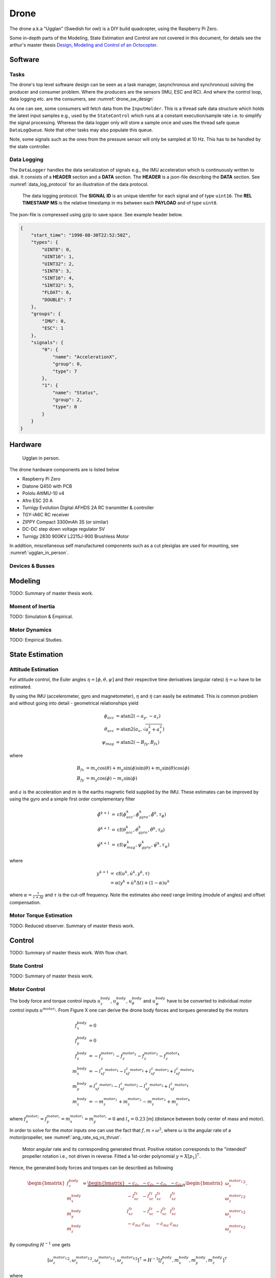 Drone
*****************
The drone a.k.a "Ugglan" (Swedish for owl) is a DIY build
quadcopter, using the Raspberry Pi Zero.

Some in-depth parts of the Modeling, State Estimation and Control
are not covered in this document, for details see the arthur's master thesis
`Design, Modeling and Control of an Octocopter <http://www.diva-portal.org/smash/get/diva2:857660/FULLTEXT01.pdf>`_.

Software
=================

Tasks
---------------
The drone's top level software design can be seen as a task manager, (asynchronous
and synchronous) solving the producer and consumer problem. Where the producers are
the sensors (IMU, ESC and RC). And where the control loop, data logging etc. are
the consumers, see :numref:`drone_sw_design`

.. _drone_sw_design:
.. mermaid::
    :caption: Overview of the drone software design. Tasks are stadium-shaped nodes.

    graph LR
        ImuAccMag([ImuAccMag])
        ImuGyro([ImuGyro])
        ImuPres([ImuPres])

        EscRead_i([EscRead_i])
        RcReceiver([RcReceiver])

        Inputs((Inputs))
        InputHolder[InputHolder]
        DataLogQueue[(DataLogQueue)]

        StateControl([StateControl])
        DataLogger([DataLogger])

        ImuAccMag -- 50 Hz --> Inputs
        ImuGyro -- 50 Hz --> Inputs
        ImuPres -- 10 Hz --> Inputs
        EscRead_i -- 10 Hz --> Inputs
        RcReceiver -- 30 Hz --> Inputs

        Inputs --> InputHolder
        Inputs --> DataLogQueue

        InputHolder -- 50 Hz--> StateControl
        DataLogQueue -- 100 Hz --> DataLogger

        subgraph Producers
        ImuAccMag
        ImuGyro
        ImuPres
        EscRead_i
        RcReceiver
        end

        subgraph Consumers
        StateControl
        DataLogger
        end

As one can see, some consumers will fetch data from the ``InputHolder``. This is
a thread safe data structure which holds the latest input samples e.g., used by the
``StateControl`` which runs at a constant execution/sample rate i.e. to simplify
the signal processing. Whereas the data logger only will store a sample once and uses
the thread safe queue ``DataLogQueue``. Note that other tasks may also populate this
queue.

Note, some signals such as the ones from the pressure sensor will only be sampled
at 10 Hz. This has to be handled by the state controller.

Data Logging
-----------------
The ``DataLogger`` handles the data serialization of signals e.g., the IMU acceleration
which is continuously written to disk. It consists of a **HEADER** section and a **DATA**
section. The **HEADER** is a json-file describing the **DATA** section. See
:numref:`data_log_protocol` for an illustration of the data protocol.

.. _data_log_protocol:
.. figure:: figures/data_log_protocol.svg
    :width: 100%

    The data logging protocol. The **SIGNAL ID** is an unique identifer for each signal
    and of type ``uint16``. The **REL TIMESTAMP MS** is the relative timestamp in ms
    between each **PAYLOAD** and of type ``uint8``.

The json-file is compressed using gzip to save space. See example header below.

.. code-block:: json

    {
        "start_time": "1990-08-30T22:52:50Z",
        "types": {
            "UINT8": 0,
            "UINT16": 1,
            "UINT32": 2,
            "SINT8": 3,
            "SINT16": 4,
            "SINT32": 5,
            "FLOAT": 6,
            "DOUBLE": 7
        },
        "groups": {
            "IMU": 0,
            "ESC": 1
        },
        "signals": {
            "0": {
                "name": "AccelerationX",
                "group": 0,
                "type": 7
            },
            "1": {
                "name": "Status",
                "group": 2,
                "type": 0
            }
        }
    }

Hardware
=================
.. _ugglan_in_person:
.. figure:: figures/ugglan_in_person.jpg
    :width: 50%

    Ugglan in person.

The drone hardware components are is listed below

* Raspberry Pi Zero
* Diatone Q450 with PCB
* Pololu AltIMU-10 v4
* Afro ESC 20 A
* Turnigy Evolution Digital AFHDS 2A RC transmitter & controller
* TGY-iA6C RC receiver
* ZIPPY Compact 3300mAh 3S (or similar)
* DC-DC step down voltage regulator 5V
* Turnigy 2830 900KV L2215J-900 Brushless Motor

In addition, miscellaneous self manufactured components such as a cut plexiglas
are used for mounting, see :numref:`ugglan_in_person`.

Devices & Busses
-----------------
.. _connected_busses:
.. mermaid::
    :caption: Overview of the hardware devices connected to the Pi Zero and their respective protocols.

    graph TD
        Esc_i -- i2c read --> Raspi
        Raspi -- i2c write --> Esc_i
        Imu_i -- i2c read --> Raspi
        RcReceiver -- uart read --> Raspi

Modeling
===============
TODO: Summary of master thesis work.

Moment of Inertia
------------------
TODO: Simulation & Empirical.

Motor Dynamics
------------------
TODO: Empirical Studies.

State Estimation
=================

Attitude Estimation
--------------------
For attitude control, the Euler angles :math:`\eta = [\phi, \theta, \psi]` and their respective
time derivatives (angular rates) :math:`\dot{\eta} = \omega` have to be estimated.

By using the IMU (accelerometer, gyro and magnetometer), :math:`\eta` and :math:`\dot{\eta}` can
easily be estimated. This is common problem and without going into detail - geometrical
relationships yield

.. math::

    \phi_{acc} &= \text{atan2}(-a_y, -a_z) \\
    \theta_{acc} &= \text{atan2}(a_x, \sqrt{a_y^2 + a_z^2}) \\
    \psi_{mag} &= \text{atan2}(-B_{fy}, B_{fx})

where

.. math::

    B_{fx} &= m_x\cos(\theta) + m_y\sin(\phi)\sin(\theta) + m_z\sin(\theta)\cos(\phi) \\
    B_{fy} &= m_y\cos(\phi) - m_z\sin(\phi)

and :math:`a` is the acceleration and :math:`m` is the earths magnetic field supplied by the
IMU. These estimates can be improved by using the gyro and a simple first order complementary
filter

.. math::

    \tilde{\phi}^{k+1} &= \text{cf}(\phi_{acc}^k, \dot{\phi}_{gyro}^k, \tilde{\phi}^k, \tau_{\phi}) \\
    \tilde{\theta}^{k+1} &= \text{cf}(\theta_{acc}^k, \dot{\theta}_{gyro}^k, \tilde{\theta}^k, \tau_{\theta}) \\
    \tilde{\psi}^{k+1} &= \text{cf}(\psi_{mag}^k, \dot{\psi}_{gyro}^k, \tilde{\psi}^k, \tau_{\psi})

where

.. math::

    y^{k+1} &= \text{cf}(u^k, \dot{u}^k, y^k, \tau) \\
            &= \alpha(y^k + \dot{u}^k\Delta t) + (1-\alpha)u^k

where :math:`\alpha = \tfrac{\tau}{\tau + \Delta t}` and :math:`\tau` is the cut-off frequency.
Note the estimates also need range limiting (module of angles) and offset compensation.

Motor Torque Estimation
------------------------
TODO: Reduced observer. Summary of master thesis work.

Control
=================
TODO: Summary of master thesis work. With flow chart.

State Control
-----------------
TODO: Summary of master thesis work.

Motor Control
------------------
The body force and torque control inputs :math:`u_z^{body}`, :math:`u_\phi^{body}`,
:math:`u_\theta^{body}` and :math:`u_\psi^{body}` have to be converted to individual
motor control inputs :math:`u^{motor_i}`. From Figure X one can derive the drone body
forces and torques generated by the motors

.. math::

    f_x^{body} &= 0 \\
    f_y^{body} &= 0 \\
    f_z^{body} &= - f_z^{motor_1} - f_z^{motor_2} - f_z^{motor_3} - f_z^{motor_4} \\
    m_x^{body} &= - l_xf_z^{motor_1} - l_xf_z^{motor_2} + l_xf_z^{motor_3} + l_xf_z^{motor_4} \\
    m_y^{body} &=   l_xf_z^{motor_1} - l_xf_z^{motor_2} - l_xf_z^{motor_3} + l_xf_z^{motor_4} \\
    m_z^{body} &= - m_z^{motor_1} + m_z^{motor_2} - m_z^{motor_3} + m_z^{motor_4}

where :math:`f_x^{motor_i} = f_y^{motor_i} = m_x^{motor_i} = m_y^{motor_i} = 0` and
:math:`l_x = 0.23` [m] (distance between body center of mass and motor).

In order to solve for the motor inputs one can use the fact that
:math:`f, m \propto \omega^2`, where :math:`\omega` is the angular rate of a
motor/propeller, see :numref:`ang_rate_sq_vs_thrust`.

.. _ang_rate_sq_vs_thrust:
.. figure:: figures/ang_rate_sq_vs_thrust.svg
    :width: 100%

    Motor angular rate and its corresponding generated thrust. Positive
    rotation corresponds to the "intended" propeller rotation i.e., not
    driven in reverse. Fitted a 1st-order polynomial :math:`y = X[p_1]^\intercal`.

Hence, the generated body forces and torques can be described as following

.. math::

    \begin{bmatrix}
        f_z^{body} \\
        m_x^{body} \\
        m_y^{body} \\
        m_z^{body}
    \end{bmatrix} =
    \underbrace{
        \begin{bmatrix}
            -c_{fz} & -c_{fz} & -c_{fz} & -c_{fz} \\
            -l_xc_{fz} & -l_xc_{fz} & l_xc_{fz} & l_xc_{fz} \\
            l_xc_{fz} & -l_xc_{fz} & -l_xc_{fz} & l_xc_{fz} \\
            -c_{mz} & c_{mz} & -c_{mz} & c_{mz}
        \end{bmatrix}
    }_H
    \begin{bmatrix}
        {\omega_z^{motor_1}}^2 \\
        {\omega_z^{motor_2}}^2 \\
        {\omega_z^{motor_3}}^2 \\
        {\omega_z^{motor_4}}^2
    \end{bmatrix}.


By computing :math:`H^{-1}` one gets

.. math::

    [{\omega_z^{motor_1}}^2, {\omega_z^{motor_2}}^2, {\omega_z^{motor_3}}^2, {\omega_z^{motor_4}}^2]^\intercal
    = H^{-1} [f_z^{body}, m_x^{body}, m_y^{body}, m_z^{body}]^\intercal

where

.. math::
    H^{-1} = \frac{1}{4}
        \begin{bmatrix}
            -\tfrac{1}{c_{fz}} & -\tfrac{1}{l_xc_{fz}} & \tfrac{1}{l_xc_{fz}} & -\tfrac{1}{c_{mz}} \\
            -\tfrac{1}{c_{fz}} & -\tfrac{1}{l_xc_{fz}} & -\tfrac{1}{l_xc_{fz}} & \tfrac{1}{c_{mz}} \\
            -\tfrac{1}{c_{fz}} & \tfrac{1}{l_xc_{fz}} & -\tfrac{1}{l_xc_{fz}} & -\tfrac{1}{c_{mz}} \\
            -\tfrac{1}{c_{fz}} & \tfrac{1}{l_xc_{fz}} & \tfrac{1}{l_xc_{fz}} & \tfrac{1}{c_{mz}}
        \end{bmatrix}.

From :numref:`ang_rate_sq_vs_thrust` it can be seen that :math:`c_{fz}` is smaller (about half)
when the motor is reversing (negative rotation). This is probably due to the non-symmetrical
shape of the propeller. Hence, a non-linearity arises and :math:`H^{-1}` can't solely be used.
Therefore reversing will for now not be used, maybe in the future.

Anyhow, :numref:`ang_rate_sq_vs_thrust` also gives :math:`c_{fz} = -8.37\times 10^{-6}` (positive rotation
from now on only). The torque constant is given by :math:`c_{mz} = \tfrac{1}{50} c_{fz}` - empirical
relation from the master thesis.

In :numref:`ang_rate_vs_command` the empirical relation between the raw motor
control inputs and the angular rates is given.

.. _ang_rate_vs_command:
.. figure:: figures/ang_rate_vs_command.svg
    :width: 100%

    The motor angular rates and raw control inputs. Fitted a 1nd-order polynomial
    :math:`y = X[p_1, p_0]^\intercal`. Note, first 5 values are not included in the
    regression for a better fit - not a commonly used interval. Also note the
    symmetry about :math:`u`.

Hence, the final conversion is given by

.. math::
    u^{motor_i} =
    \begin{cases}
        57\omega_z^{motor_i} - 9675 & \text{if } {\omega_z^{motor_i}} > 0 \\
        0 & \text{otherwise}
    \end{cases}.

Note, :math:`u_i` should also be range limited since is it a ``int16`` and reversing
is not used.
